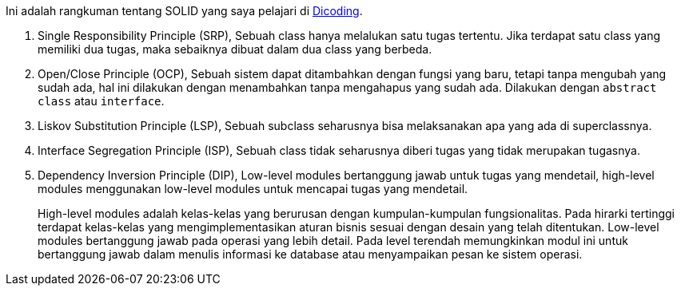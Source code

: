 :page-title     : SOLID
:page-signed-by : Deo Valiandro. M <valiandrod@gmail.com>
:page-layout    : default
:page-time      : 2022-02-22T15:00:10
:page-desc      : Didalam pemrograman berbasis objek terdapat prinsip bernama SOLID, yang bertujuan untuk membantu kalian dalam membuat program yang mudah pahami dan dikelola.

Ini adalah rangkuman tentang SOLID yang saya pelajari di
https://www.dicoding.com/academies/169[Dicoding].

. Single Responsibility Principle (SRP),
Sebuah class hanya melalukan satu tugas tertentu. Jika terdapat satu class yang
memiliki dua tugas, maka sebaiknya dibuat dalam dua class yang berbeda.

. Open/Close Principle (OCP),
Sebuah sistem dapat ditambahkan dengan fungsi yang baru, tetapi tanpa mengubah
yang sudah ada, hal ini dilakukan dengan menambahkan tanpa mengahapus yang sudah
ada. Dilakukan dengan `abstract class` atau `interface`.

. Liskov Substitution Principle (LSP),
Sebuah subclass seharusnya bisa melaksanakan apa yang ada di superclassnya.

. Interface Segregation Principle (ISP),
Sebuah class tidak seharusnya diberi tugas yang tidak merupakan tugasnya.

. Dependency Inversion Principle (DIP),
Low-level modules bertanggung jawab untuk tugas yang mendetail, high-level
modules menggunakan low-level modules untuk mencapai tugas yang mendetail.
+
High-level modules adalah kelas-kelas yang berurusan dengan kumpulan-kumpulan
fungsionalitas. Pada hirarki tertinggi terdapat kelas-kelas yang
mengimplementasikan aturan bisnis sesuai dengan desain yang telah ditentukan.
Low-level modules bertanggung jawab pada operasi yang lebih detail. Pada level
terendah memungkinkan modul ini untuk bertanggung jawab dalam menulis informasi
ke database atau menyampaikan pesan ke sistem operasi. 
